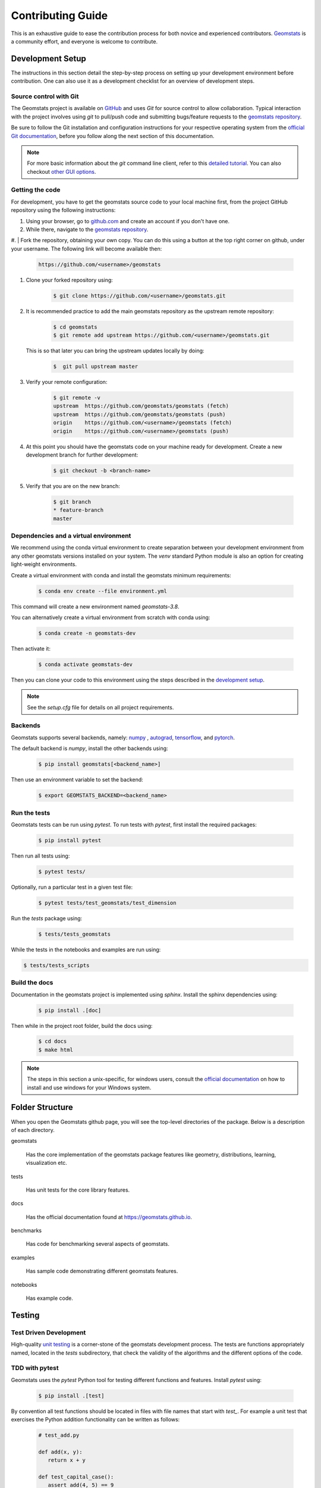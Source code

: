 .. _contributing:

==================
Contributing Guide
==================

This is an exhaustive guide to ease the contribution
process for both novice and experienced contributors.
`Geomstats <https://github.com/geomstats/geomstats>`_ is a 
community effort, and everyone is welcome to contribute.

.. _Dev setup:

Development Setup
=================

The instructions in this section detail the step-by-step
process on setting up your development environment before
contribution. One can also use it as a development checklist
for an overview of development steps.

.. _source control:

Source control with Git
-----------------------

The Geomstats project is available on `GitHub <https://github.com/>`_ and uses `Git`
for source control to allow collaboration. Typical interaction
with the project involves using `git` to pull/push code and 
submitting bugs/feature requests to 
the `geomstats repository <https://github.com/geomstats/geomstats>`_.

Be sure to follow the Git installation and configuration instructions for your
respective operating system from the 
`official Git documentation <https://git-scm.com/book/en/v2/Getting-Started-Installing-Git>`_, 
before you follow along the next section of this documentation.

.. note::
   For more basic information about the `git` command line client, refer to 
   this `detailed tutorial <https://docs.github.com/en/get-started/using-git/about-git>`_.
   You can also checkout `other GUI options <https://git-scm.com/downloads/guis/>`_.

.. _getting the code:

Getting the code
-----------------

For development, you have to get the geomstats source code to your local machine first,
from the project GitHub repository using the following instructions:

#. Using your browser, go to `github.com <https://github.com>`_ and create an account if you don't have one.
#. While there, navigate to the `geomstats repository <https://github.com/geomstats/geomstats>`_.

#. | Fork the repository, obtaining your own copy. You can do this  using a button at the top right corner on github, 
under your username. The following link will become available then:

    .. code-block:: bash

      https://github.com/<username>/geomstats
   

#. Clone your forked repository using:

    .. code-block:: bash

      $ git clone https://github.com/<username>/geomstats.git

#. It is recommended practice to add the main geomstats repository as the upstream remote repository:

    .. code-block:: bash

      $ cd geomstats
      $ git remote add upstream https://github.com/<username>/geomstats.git

   This is so that later you can bring the upstream updates locally by doing:

       .. code-block:: bash

          $  git pull upstream master

#. Verify your remote configuration:

    .. code-block:: bash

      $ git remote -v
      upstream	https://github.com/geomstats/geomstats (fetch)
      upstream	https://github.com/geomstats/geomstats (push)
      origin	https://github.com/<username>/geomstats (fetch)
      origin	https://github.com/<username>/geomstats (push)

#. | At this point you should have the geomstats code on your machine ready for development. Create a new development branch for further development:

    .. code-block:: bash

      $ git checkout -b <branch-name>
   

#. Verify that you are on the new branch:

    .. code-block:: bash

      $ git branch
      * feature-branch
      master

.. _dependencies

Dependencies and a virtual environment
---------------------------------------

We recommend using the conda virtual environment to create separation between your development environment
from any other geomstats versions installed on your system. The `venv` standard Python module is also an 
option for creating light-weight environments. 

Create a virtual environment with conda and install the geomstats minimum requirements:

    .. code-block:: bash

      $ conda env create --file environment.yml

This command will create a new environment named `geomstats-3.8`.

You can alternatively create a virtual environment from scratch with conda using:

    .. code-block:: bash

      $ conda create -n geomstats-dev

Then activate it:

    .. code-block:: bash

      $ conda activate geomstats-dev

Then you can clone your code to this environment using the steps described in 
the `development setup <_getting the code>`_.

.. note::
   See the `setup.cfg` file for details on all project requirements.

.. _backends dev

Backends
--------

Geomstats supports several backends, namely: `numpy <https://numpy.org/doc/>`_ , 
`autograd <https://autograd.readthedocs.io/en/latest/>`_,
`tensorflow <https://www.tensorflow.org/api_docs>`_, and `pytorch <https://pytorch.org/docs/stable/index.html>`_.

The default backend is `numpy`, install the other backends using:

    .. code-block:: bash  

      $ pip install geomstats[<backend_name>]

Then use an environment variable to set the backend:

    .. code-block:: bash

      $ export GEOMSTATS_BACKEND=<backend_name>

.. _run tests

Run the tests
--------------

Geomstats tests can be run using `pytest`. To run tests with `pytest`, first install the 
required packages:

    .. code-block:: bash 

      $ pip install pytest

Then run all tests using:

    .. code-block:: bash 

      $ pytest tests/

Optionally, run a particular test in a given test file:

    .. code-block:: bash 

      $ pytest tests/test_geomstats/test_dimension

Run the `tests` package using:

   .. code-block:: bash 

         $ tests/tests_geomstats

While the tests in the notebooks and examples are run using:

.. code-block:: bash 

         $ tests/tests_scripts


.. _build the docs:

Build the docs
--------------

Documentation in the geomstats project is implemented using `sphinx`.
Install the sphinx dependencies using:

    .. code-block:: bash 

      $ pip install .[doc]

Then while in the project root folder, build the docs using:

    .. code-block:: bash 

      $ cd docs
      $ make html

.. note::

  The steps in this section a unix-specific, for windows users, consult the `official 
  documentation <http://gnuwin32.sourceforge.net/packages/make.htm>`_ on how to install
  and use windows for your Windows system.


Folder Structure
=================

When you open the Geomstats github page, you will see the top-level directories of the package. 
Below is a description of each directory.

geomstats

  Has the core implementation of the geomstats package features like 
  geometry, distributions, learning, visualization etc.

tests

  Has unit tests for the core library features.

docs

  Has the official documentation found at https://geomstats.github.io.

benchmarks

  Has code for benchmarking several aspects of geomstats.

examples

  Has sample code demonstrating different geomstats features.

notebooks

  Has example code.


Testing
========

Test Driven Development
-------------------------

High-quality `unit testing <https://en.wikipedia.org/wiki/Unit_testing>`_
is a corner-stone of the geomstats development process.
The tests are functions appropriately named, located in the `tests`
subdirectory, that check the validity of the algorithms and the
different options of the code.

TDD with pytest
-----------------

Geomstats uses the `pytest` Python tool for testing different functions and features.
Install `pytest` using:

    .. code-block:: bash 

      $ pip install .[test]

By convention all test functions should be located in files with file names
that start with `test_`. For example a unit test that exercises the Python
addition functionality can be written as follows:

    .. code-block:: bash 

      # test_add.py

      def add(x, y):
         return x + y

      def test_capital_case():
         assert add(4, 5) == 9

Use an `assert` statement to check that the function under test returns
the correct output. Then run the test using:

    .. code-block:: bash 

      $ pytest

.. _run tests geomstats

Writing tests for geomstats
----------------------------

For each function `my_fun` that you implement in a given `my_module.py`, 
you should add the corresponding test
function `test_my_fun` in the file `test_my_module.py`. 

We expect code coverage of new features to be at least 90%, which is 
automatically verified by the `codecov` software when you submit a PR. 
You should also add `test_my_fun_vect` tests to ensure that your code 
is vectorized.

Running tests
--------------

First, run the tests related to your changes. For example, if you changed
something in `geomstats/spd_matrices_space.py`, you can run tests by file name:

    .. code-block:: bash 

      $ pytest tests/tests_geomstats/test_spd_matrices.py

Then run the tests of the whole codebase to check that your feature is
not breaking any of them:

    .. code-block:: bash 

      $ pytest tests/test_geomstats/test_dimension

Alternatively, run a particular test in a given test file:

    .. code-block:: bash 

      $ pytest tests/

This way, further modifications on the code base are guaranteed
to be consistent with the desired behavior. Merging your PR 
should not break any test.

Workflow of a contribution 
===========================

The best place to start contribution is by finding a place on the project that is more farmiliar to you, eg., modules,
metrics, algorithms etc. If this is not an option, then look at some of the existing issues.

.. _new_contributors:

Create or choose an issue for new contributors
----------------------------------------------

New contributors should look for the following tags when looking for issues.  We
strongly recommend that new contributors tackle `easy` issues first. This helps
the contributor become familiar with the contribution workflow, and for the core
devs to become acquainted with the contributor; besides which, we frequently
underestimate how easy an issue is to solve!

.. topic:: good first issue tag

    A great way to start contributing to geomstats is to pick an item from
    the list of `good first issues
    <https://github.com/geomstats/geomstats/issues?q=is%3Aopen+is%3Aissue+label%3A%22good+first+issue%22>`_
    in the issue tracker. Resolving these issues will allow you to start contributing
    to the project without much prior knowledge. If you have already contributed
    to geomstats, you should look at easy issues instead.

.. topic:: starter project tag

    If you have already contributed to geomstats, another great way to contribute
    to geomstats is to pick an item from the list of `starter project
    <https://github.com/geomstats/geomstats/labels/starter%project>`_ in the issue
    tracker. Your assistance in this area will be greatly appreciated by the
    more experienced developers as it helps free up their time to concentrate on
    other issues.

.. topic:: help wanted tag

    We often use the help wanted tag to mark issues regardless of difficulty. Additionally,
    we use the help wanted tag to mark Pull Requests which have been abandoned
    by their original contributor and are available for someone to pick up where the original
    contributor left off. The list of issues with the help wanted tag can be found
    `here <https://github.com/geomstats/geomstats/labels/help%20wanted>`__ .

    Note that not all issues which need contributors will have this tag.

Making changes
---------------

The preferred way to contribute to geomstats is to fork the `main
repository <https://github.com/geomstats/geomstats/>`__ on GitHub,
then submit a "pull request" (PR).

Follow the setup guidelines detailed in the `getting the code <getting the code>`_. In this referenced section, 
we explain how to locally install geomstats, and how to set up your git repository.
The next steps now describe the process of modifying code and submitting a PR:

#. Synchronize your master branch with the upstream master branch:

    .. code-block:: bash 

        $ git checkout master
        $ git pull upstream master

#. | Create a feature branch to hold your development changes:

    .. code-block:: bash 

        $ git checkout -b my_feature

   and start making changes. Always use a feature branch. It's good
   practice to never work on the ``master`` branch!

#. | Develop the feature on your feature branch on your computer, using Git to
   do the version control. When you're done editing, add changed files using
   ``git add`` and then ``git commit``:

    .. code-block:: bash 

       $ git add <modified_files>
       $ git commit -m "Add my feature"

   to record your changes in Git. Your commit message should respect the `good
   commit messages guidelines <https://git-scm.com/book/en/v2/Distributed-Git-Contributing-to-a-Project>`_ and 
   similar ones in `this good tutorial <https://cbea.ms/git-commit/>_.

   .. note::
      Before commit, make sure you have run the `black <https://github.com/psf/black>_` and 
      `flake8 <https://github.com/PyCQA/flake8>_` tools for proper formatting rules.

   Then push the changes to your GitHub account with:

    .. code-block:: bash 

         $ git push origin my-feature

   Use the `-u` flag if the branch does not exist yet remotely.

#. Follow `these <https://help.github.com/articles/creating-a-pull-request-from-a-fork>`_
   instructions to create a pull request from your fork. This will send an
   email to the committers. You may want to consider sending an email to the
   mailing list hi@geomstats.ai for more visibility.

It is often helpful to keep your local feature branch synchronized with the
latest changes of the main geomstats repository. If there are only a few new
commits in the master branch, use:

    .. code-block:: bash 

      $ git checkout master
      $ git pull upstream master

Subsequently, you might need to solve potential conflicts.
If it's been a while since you've last updated your branch, it might be easier
to merge the master branch into yours:

    .. code-block:: bash 

      $ git checkout <branch-name>
      $ git merge upstream/master

.. note::
   Refer to the
   `Git documentation related to resolving merge conflict using the command
   line <https://help.github.com/articles/resolving-a-merge-conflict-using-the-command-line/>`_.
   The `Git documentation <https://git-scm.com/documentation>`_ and
   http://try.github.io are excellent resources to get started with git,
   and understanding all of the commands shown here.

Pull Request Checklist
----------------------

In order to ease the reviewing process, we recommend that your contribution
complies with the following rules. The **bolded** ones are especially important:

#. **Give your pull request a helpful title.** This summarises what your
   contribution does. This title will often become the commit message once
   merged so it should summarise your contribution for posterity. In some
   cases `Fix <ISSUE TITLE>` is enough. `Fix #<ISSUE NUMBER>` is never a
   good title.

#. **Make sure that your code is** `vectorized
   <https://www.geeksforgeeks.org/vectorization-in-python/>`_. For vectorized matrix operations we recommend using the
   methods of the  `Matrices <https://github.com/geomstats/geomstats/blob/master/geomstats/geometry/matrices.py>`_
   class instead of lower level backend functions, as they are automatically vectorized.

#. **Submit your code with associated unit tests**. High-quality
   `unit testing <https://en.wikipedia.org/wiki/Unit_testing>`_
   is a corner-stone of the geomstats development process.
   The tests are functions appropriately named, located in the `tests`
   subdirectory, that check the validity of the algorithms and the
   different options of the code. For each function `my_fun` that you
   implement in a given `my_module.py`, you should add the corresponding test
   function `test_my_fun` in the file `test_my_module.py`. We expect code
   coverage of new features to be at least 90%, which is automatically verified
   by the `codecov` software when you submit a PR. You should also add
   `test_my_fun_vect` tests to ensure that your code is vectorized.

#. **Make sure your code passes all unit tests**. First,
   run the tests related to your changes. For example, if you changed
   something in `geomstats/spd_matrices_space.py`::

        $ pytest tests/tests_geomstats/test_spd_matrices.py

   and then run the tests of the whole codebase to check that your feature is
   not breaking any of them::

        $ pytest tests/

   This way, further modifications on the code base are guaranteed
   to be consistent with the desired behavior. Merging your PR should not break
   any test in any backend (numpy, tensorflow or pytorch).

#. **Make sure that your PR follows Python international style guidelines**,
   `PEP8 <https://www.python.org/dev/peps/pep-0008>`_. The `flake8` package
   automatically checks for style violations when you
   submit your PR. We recommend installing flake8 with its plugins on your
   machine by running::

    $ pip3 install geomstats[dev]

   Then you can run the following two commands::

    $ flake8 --ignore=D,W503,W504 geomstats examples tests
    $ flake8 geomstats/geometry geomstats/learning

   To prevent adding commits which fail to adhere to the PEP8 guidelines, we
   include a `pre-commit <https://pre-commit.com/>`_ config, which immediately
   invokes flake8 on all files staged for commit when running `git commit`. To
   enable the hook, simply run `pre-commit install` after installing
   `pre-commit` either manually via `pip` or as part of the development requirements.

   Please avoid reformatting parts of the file that your pull request doesn't
   change, as it distracts during code reviews.

#. **Make sure that your PR follows geomstats coding style and API**,
   see our `coding-guidelines`_ below. Ensuring style consistency throughout
   geomstats allows using tools to automatically parse the codebase,
   for example searching all instances where a given function is used,
   or use automatic find-and-replace during code's refactorizations. It
   also speeds up the code review and acceptance of PR, as the maintainers
   do not spend time getting used to new conventions and coding preferences.

#. **Make sure your code is properly documented**, and **make
   sure the documentation renders properly**. To build the documentation, please
   see our :ref:`contribute_documentation` guidelines. The plugin
   flake8-docstrings automatically checks that your the documentation follows
   our guidelines when you submit a PR.

#. Often pull requests resolve one or more other issues (or pull requests).
   If merging your pull request means that some other issues/PRs should
   be closed, you should `use keywords to create link to them
   <https://github.com/blog/1506-closing-issues-via-pull-requests/>`_
   (e.g., ``Fixes #1234``; multiple issues/PRs are allowed as long as each
   one is preceded by a keyword). Upon merging, those issues/PRs will
   automatically be closed by GitHub. If your pull request is simply
   related to some other issues/PRs, create a link to them without using
   the keywords (e.g., ``See Also #1234``).

#. PRs should often substantiate the change, through benchmarks of
   performance and efficiency or through examples of usage. Examples also
   illustrate the features and intricacies of the library to users. Have a
   look at other examples in the `examples/
   <https://github.com/geomstats/geomstats/tree/master/examples>`_
   directory for reference. Examples should demonstrate why the new
   functionality is useful in practice and, if possible, compare it to other
   methods available in geomstats.

#. The user guide should also include expected time and space complexity
    of the algorithm and scalability, e.g. "this algorithm can scale to a
    large number of samples > 100000, but does not scale in dimensionality:
    n_features is expected to be lower than 100".

#. **Each PR needs to be accepted by a core developer** before
    being merged.

You can also check our :ref:`code_review` to get an idea of what reviewers
will expect.

Bonus points for contributions that include a performance analysis with
a benchmark script and profiling output (please report on the mailing
list hi@geomstats.ai or on the GitHub issue).

.. note::

  The current state of the geomstats code base is not compliant with
  all of those guidelines, but we expect that enforcing those constraints
  on all new contributions will get the overall code base quality in the
  right direction.

Stalled Pull Requests
---------------------

As contributing a feature can be a lengthy process, some
pull requests appear inactive but unfinished. In such a case, taking
them over is a great service for the project.

A good etiquette to take over is:

* **Determine if a PR is stalled**

  * A pull request may have the label "stalled" or "help wanted" if we
    have already identified it as a candidate for other contributors.

  * To decide whether an inactive PR is stalled, ask the contributor if
    she/he plans to continue working on the PR in the near future.
    Failure to respond within 2 weeks with an activity that moves the PR
    forward suggests that the PR is stalled and will result in tagging
    that PR with "help wanted".

    Note that if a PR has received earlier comments on the contribution
    that have had no reply in a month, it is safe to assume that the PR
    is stalled and to shorten the wait time to one day.

* **Taking over a stalled PR**: To take over a PR, it is important to
  comment on the stalled PR that you are taking over and to link from the
  new PR to the old one. The new PR should be created by pulling from the
  old one.

.. _coding-guidelines:

Coding Style Guidelines
=======================

The following are some guidelines on how new code should be written. Of
course, there are special cases and there will be exceptions to these
rules. However, following these rules when submitting new code makes
the review easier so new code can be integrated in less time. Uniformly
formatted code makes it easier to share code ownership.

In addition to the PEP8 standards, geomstats follows the following
guidelines:

#. Use underscores to separate words in non class names: ``n_samples``
   rather than ``nsamples``.

#. Avoid single-character variable names. This prevents using automatic
   tools to find-and-replace code, as searching for ``x`` in geomstats
   will return the whole database. At least 3 characters are advised
   for a variable name.

#. Use meaningful function and variable names. The naming should help
   the maintainers reading faster through your code. Thus, ``my_array``,
   ``aaa``, ``result``, ``res`` are generally bad variable names,
   whereas ``rotation_vec`` or ``symmetric_mat`` read well.

#. Avoid comment in the code, the documentation goes in the docstrings.
   This allows the explanations to be included in the documentation
   generated automatically on the website. Furthermore, forbidding comments
   forces us to write clean code, and clean docstrings.

#. Follow geomstats' API. For example, points on manifolds are denoted
   ``point``, tangent vectors ``tangent_vec``, matrices ``mat``, exponential
   ``exp`` and logarithms ``log``.

#. Avoid multiple statements on one line. Divide complex computations on several
   lines. Prefer a line return after a control flow statement (``if``/``for``).

#. **Don't use** ``import *`` **in any case**. It is considered harmful
   by the `official Python recommendations
   <https://docs.python.org/2/howto/doanddont.html#from-module-import>`_.
   It makes the code harder to read as the origin of symbols is no
   longer explicitly referenced, but most important, it prevents
   using a static analysis tool like `pyflakes
   <https://divmod.readthedocs.io/en/latest/products/pyflakes.html>`_ to
   automatically find bugs in geomstats.

#. Avoid the use of ``import ... as`` and of ``from ... import foo, bar``,
   i.e. do not rename modules or modules' functions, because you would create
   objects living in several namespaces which creates confusion, see
   `<https://docs.python.org/2/howto/doanddont.html#language-constructs-you-should-not-use>`_.
   Keeping the original namespace ensures naming consistency in the codebase
   and speeds up the code reviews: co-developpers and maintainers do not have
   to check if you are using the original module's method or if you have
   overwritten it.

#. Use double quotes " and not single quotes ' for strings.

#. If you need several lines for a function call,

use the syntax::

   my_function_with_a_very_long_name(
      my_param_1=value_1, my_param_2=value_2)

and not::

   my_function_with_a_very_long_name(my_param_1=value_1,
                                     my_param_2=value_2)

as the indentation will break and raise a flake8 error if the name
of the function is changed.

These guidelines can be revised and modified at any time, the only constraint
is that they should remain consistent through the codebase. To change geomstats
style guidelines, submit a PR to this contributing file, together with the
corresponding changes in the codebase.

.. _contribute_documentation:

Documentation
=============

We are glad to accept any sort of documentation: function docstrings,
reStructuredText documents (like this one), tutorials, etc. reStructuredText
documents live in the source code repository under the ``docs/`` directory.

Building the Documentation
----------------------------

Building the documentation requires installing sphinx::

   pip3 install sphinx

To build the documentation, follow the steps discussed in `build the docs`_ to install other dependecies 
and build the documentation.

Writing Docstrings
-------------------

**Intro to Docstrings**


A docstring is a well-formatted description of your function/class/module which includes
its purpose, usage, and other information.

There are different markdown languages/formats used for docstrings in Python. The most common
three are reStructuredText, numpy, and google docstring styles. For geomstats, we are
using the numpy docstring standard.
When writing up your docstrings, please review the `NumPy docstring guidge <https://numpydoc.readthedocs.io/en/latest/format.html>`_
to understand the role and syntax of each section. Following this syntax is important not only for readability,
it is also required for automated parsing for inclusion into our generated API Reference.

You can look at these for any object by printing out the ``__doc__`` attribute.
Try this out with the np.array class and the np.mean function to see good examples::

    >>> import numpy as np
    >>> print(np.mean.__doc__)

**The Anatomy of a Docstring**

These are some of the most common elements for functions (and ones we’d like you to add where appropriate):

#. Summary - a one-line (here <79 char) description of the object

   a. Begins immediately after the first """ with a capital letter, ends with a period

   b. If describing a function, use a verb with the imperative mood (e.g. **Compute** vs Computes)

   c. Use a verb which is as specific as possible, but default to Compute when uncertain (as opposed to Calculate or Evaluate, for example)

#. Description - a more informative multi-line description of the function

   a. Separated from the summary line by a blank line

   b. Begins with a capital letter and ends with period

#. Parameters - a formatted list of arguments with type information and description

   a. On the first line, state the parameter name, type, and shape when appropriate. The parameter name should be separated from the rest of the line by a ``:`` (with a space on either side). If a parameter is optional, write ``Optional, default: default_value.`` as a separate line in the description.
   b. On the next line, indent and write a summary of the parameter beginning with a capital letter and ending with a period.

   c. See `docstring_examples`_ below

#. Returns (esp. for functions) - a formatted list of returned objects type information and description

   a. The syntax here is the same as in the parameters section above.

   b. See `docstring_examples`_ below

If documenting a class, you would also want to include an Attributes section.
There are many other optional sections you can include which are very helpful.
For example: Raises, See Also, Notes, Examples, References, etc.

N.B. Within Notes, you can
	- include LaTex code
	- cite references in text using ids placed in References

.. _docstring_examples:

**Docstring Examples**

Here's a generic docstring template::

   def my_method(self, my_param_1, my_param_2="vector"):
      """Write a one-line summary for the method.

      Write a description of the method, including "big O"
      (:math:`O\left(g\left(n\right)\right)`) complexities.

      Parameters
      ----------
      my_param_1 : array-like, shape=[..., dim]
         Write a short description of parameter my_param_1.
      my_param_2 : str, {"vector", "matrix"}
         Write a short description of parameter my_param_2.
         Optional, default: "vector".

      Returns
      -------
      my_result : array-like, shape=[..., dim, dim]
         Write a short description of the result returned by the method.

      Notes
      -----
      If relevant, provide equations with (:math:)
      describing computations performed in the method.

      Example
      -------
      Provide code snippets showing how the method is used.
      You can link to scripts of the examples/ directory.

      Reference
      ---------
      If relevant, provide a reference with associated pdf or
      wikipedia page.
      """

And here's a filled-in example from the Scikit-Learn project, modified to our syntax::

   def fit_predict(self, X, y=None, sample_weight=None):
      """Compute cluster centers and predict cluster index for each sample.

      Convenience method; equivalent to calling fit(X) followed by
      predict(X).

      Parameters
      ----------
      X : {array-like, sparse_matrix} of shape=[..., n_features]
         New data to transform.
      y : Ignored
         Not used, present here for API consistency by convention.
      sample_weight : array-like, shape [...,], optional
         The weights for each observation in X. If None, all observations
         are assigned equal weight (default: None).

      Returns
      -------
      labels : array, shape=[...,]
         Index of the cluster each sample belongs to.
      """
      return self.fit(X, sample_weight=sample_weight).labels_

In general, have the following in mind:

   #. Use built-in Python types. (``bool`` instead of ``boolean``)

   #. Use ``[`` for defining shapes: ``array-like, shape=[..., dim]``

   #. If a shape can vary, use a list-like notation:
      ``array-like, shape=[dimension[:axis], n, dimension[axis:]]``

   #. For strings with multiple options, use brackets:
      ``input: str, {"log", "squared", "multinomial"}``

   #. 1D or 2D data can be a subset of
      ``{array-like, ndarray, sparse matrix, dataframe}``. Note that
      ``array-like`` can also be a ``list``, while ``ndarray`` is explicitly
      only a ``numpy.ndarray``.

   #. Add "See Also" in docstrings for related classes/functions.
      "See Also" in docstrings should be one line per reference,
      with a colon and an explanation.

For Class and Module Examples see the `scikit-learn _weight_boosting.py module
<https://github.com/scikit-learn/scikit-learn/blob/b194674c4/sklearn/ensemble/_weight_boosting.py#L285>`_.
The class AdaBoost has a great example using the elements we’ve discussed here.
Of course, these examples are rather verbose, but they’re good for
understanding the components.

When editing reStructuredText (``.rst``) files, try to keep line length under
80 characters (exceptions include links and tables).

.. _code_review:

Code Review Guidelines
======================

Reviewing code contributed to the project as PRs is a crucial component of
geomstats development. We encourage anyone to start reviewing code of other
developers. 

The code review process is often highly educational for everybody
involved. This is particularly appropriate if it is a feature you would like to
use, and so can respond critically about whether the PR meets your needs. While
each pull request needs to be signed off by two core developers, you can speed
up this process by providing your feedback.

Here are a few important aspects that need to be covered in any code review,
from high-level questions to a more detailed check-list.

- Do we want this in the library? Is it likely to be used? Do you, as
  a geomstats user, like the change and intend to use it? Is it in
  the scope of geomstats? Will the cost of maintaining a new
  feature be worth its benefits?

- Is the code consistent with the API of geomstats? Are public
  functions/classes/parameters well named and intuitively designed?

- Are all public functions/classes and their parameters, return types, and
  stored attributes named according to geomstats conventions and documented
  clearly?

- Is every public function/class tested? Are a reasonable set of
  parameters, their values, value types, and combinations tested? Do
  the tests validate that the code is correct, i.e. doing what the
  documentation says it does? If the change is a bug-fix, is a
  non-regression test included? Look at `this
  <https://jeffknupp.com/blog/2013/12/09/improve-your-python-understanding-unit-testing>`__
  to get started with testing in Python.

- Do the tests pass in the continuous integration build? If
  appropriate, help the contributor understand why tests failed.

- Do the tests cover every line of code (see the coverage report in the build
  log)? If not, are the lines missing coverage good exceptions?

- Is the code easy to read and low on redundancy? Should variable names be
  improved for clarity or consistency?

- Could the code easily be rewritten to run much more efficiently for
  relevant settings?

- Will the new code add any dependencies on other libraries? (this is
  unlikely to be accepted)

- Does the documentation render properly (see the
  :ref:`contribute_documentation` section for more details), and are the plots
  instructive?

- Upon merging, use the ``Rebase and Merge`` option to keep git history clean.

Reporting bugs and features 
===========================

Sharing bugs and potential new features for the geomstats project is an equally significant conteibution.
We encourage reports for any module including documentation and missing tests.

Issue tracker
-------------

The geomstats project uses the GitHub issue tracker for all bugs and feature reports. 
Therefore, to create an issue navigate to the issue tab on project on Github, and click the `New issue`
button on the upper right corner.

Template of a bug/issue report
------------------------------

We offer two templates for reporting issues, one for  bug reports and another for issues about the 
documentation as shown in the figure below:

.. image:: template.png

If none of these suite your needs, feel free to open an issue with default GitHub blank issue template.

Issue Triaging
==============

Other than reporting bugs, another important aspect of contribution is `issue triaging`. This is
about issue mamanagement and includes certain aspects that are described in the sequel.

Reproducing issues
------------------

Sometimes reported issues need to be verified to acertain if they are actual issues or false alarms. Part of 
triaging is trying to simulate the bugs in their reported environments and other relevant environments. 

We encourage you to help with this and comment on the issue if you can or can not reproduce it as decribed.
This allows core devs to close the issue if it does not require fixing.

Commenting on alternative solutions
------------------------------------

If an issue is verified as valid but the author and/or triager, you can choose to share any valuable information 
to solve the issue before a fix is merged. This helps the issue author and potential contributors to open pull requests
if you do not have time to work on a fix.

Answering questions
--------------------

Some issues are questions about how different aspects of the project work. Part of triaging to provide answers
to these questions that even others in the community may be facing.

Labelling and assigning the issue
-----------------------------------

Part of triaging also involves labeling issues by their types, modules they belong to or even their priority.
See the `new_contributors`_ section on what labels can be applied to issues.
